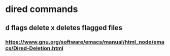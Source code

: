 * dired commands
** d flags delete x deletes flagged files
*** https://www.gnu.org/software/emacs/manual/html_node/emacs/Dired-Deletion.html
* 

